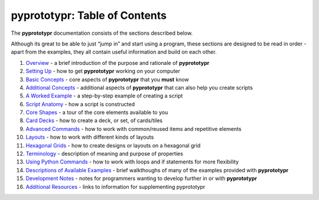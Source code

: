 pyprototypr: Table of Contents
==============================

The **pyprototypr** documentation consists of the sections described
below.

Although its great to be able to just “jump in” and start using a
program, these sections are designed to be read in order - apart from
the examples, they all contain useful information and build on each
other.

1.  `Overview <overview.rst>`_ - a brief introduction of the purpose and
    rationale of **pyprototypr**
2.  `Setting Up <setting_up.rst>`_ - how to get **pyprototypr** working
    on your computer
3.  `Basic Concepts <basic_concepts.rst>`_ - core aspects of
    **pyprototypr** that you **must** know
4.  `Additional Concepts <additional_concepts.rst>`_ - additional
    aspects of **pyprototypr** that can also help you create scripts
5.  `A Worked Example <worked_example.rst>`_ - a step-by-step example of
    creating a script
6.  `Script Anatomy <script_anatomy.rst>`_ - how a script is constructed
7.  `Core Shapes <core_shapes.rst>`_ - a tour of the core elements
    available to you
8.  `Card Decks <card_decks.rst>`_ - how to create a deck, or set, of
    cards/tiles
9.  `Advanced Commands <advanced_commands.rst>`_ - how to work with
    common/reused items and repetitive elements
10. `Layouts <layouts.rst>`_ - how to work with different kinds of
    layouts
11. `Hexagonal Grids <hexagonal_grids.rst>`_ - how to create designs or
    layouts on a hexagonal grid
12. `Terminology <terminology.rst>`_ - description of meaning and
    purpose of properties
13. `Using Python Commands <python_commands.rst>`_ - how to work with
    loops and if statements for more flexibility
14. `Descriptions of Available Examples <examples/index.rst>`_ - brief
    walkthoughs of many of the examples provided with **pyprototypr**
15. `Development Notes <development.rst>`_ - notes for programmers wanting
    to develop further in or with  **pyprototypr**
16. `Additional Resources <additional_resources.rst>`_ - links to
    information for supplementing pyprototypr
